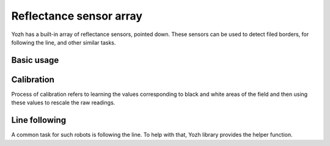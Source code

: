 Reflectance sensor array
========================
Yozh has a built-in array of reflectance sensors, pointed down. These sensors
can be used to detect filed borders, for following the line, and other similar
tasks.

Basic usage
-----------
.. function:: linearray_on()

.. function:: linearray_off()

   Turns reflectance array on/off. By default, it is off (to save power).


.. function:: linearray_raw(i)

   Returns raw reading of sensor ``i``. One can use either indices 0...7 or
   (preferred) named values ``bot.A1 = 0`` ... ``bot.A8 = 7``.
   Readings range 0-1023 depending on amount of reflected light: the more light
   reflected, the **lower** the value. Typical reading on white paper is about 50-80, and on
   black painted plywood,  950. Note that black surfaces can be unexpectedly
   reflective; on some materials which look black to human eye, the reading
   can be as low as 600.

Calibration
-----------

Process of calibration refers to learning the values corresponding to black
and white areas of the field and then using these values to rescale the raw
readings.

.. function:: calibrate()

   Calibrates the sensors, recording the lowest and highest values. This
   command should be called when some of the sensors are on the white area
   and some, on black.

.. function:: linearray_cal(i)

   Returns reading of sensor ``i``, rescaled to 0-100:  white corresponds to 0
   and black to 100. It uses the calibration data, so should only be used after
   the sensor array  has been calibrated.

.. function:: sensor_on_white(i)

   Returns ``True`` if sensor ``i`` is on white and false otherwise. A sensor
   is considered to be on white if calibrated value is below 50.

.. function:: sensor_on_black(i)

   Returns ``True`` if sensor ``i`` is on black and false otherwise.


Line following
--------------

A common task for such robots is following the line. To help with that,
Yozh library provides the helper function.

.. function:: line_position_white()

    Returns a number showing position of the line under the robot, assuming
    white line on black background.   The number
    ranges between -5 (line far to the left of the robot) to 5 (line far to
    the right of the robot). 0 is central position: line is exactly under the
    center of the robot.

    Slightly simplifying, this command works by counting how many sensors are
    to the left of the line, how many are to the right, and then taking the
    difference. It works best for lines of width 1-2cm; in particular, electric
    tape or gaffers tape  (1/2" or 3/4") works well.

    This command only uses the central 6 sensors; rightmost and leftmost sensor
    (A1 and A8) are not used.

    If there is no line under these sensors, the value returned by this command
    will be close to 0, but can not be relied on.

.. function:: line_position_black()

    Same as above, but assuming black line on white background.
